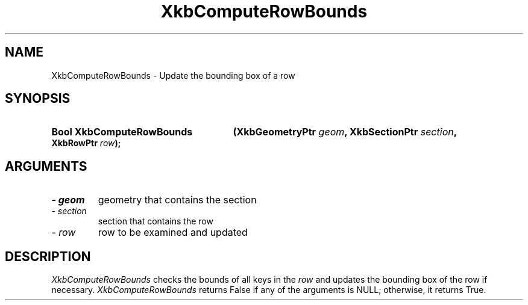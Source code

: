 .\" Copyright 1999 Oracle and/or its affiliates. All rights reserved.
.\"
.\" Permission is hereby granted, free of charge, to any person obtaining a
.\" copy of this software and associated documentation files (the "Software"),
.\" to deal in the Software without restriction, including without limitation
.\" the rights to use, copy, modify, merge, publish, distribute, sublicense,
.\" and/or sell copies of the Software, and to permit persons to whom the
.\" Software is furnished to do so, subject to the following conditions:
.\"
.\" The above copyright notice and this permission notice (including the next
.\" paragraph) shall be included in all copies or substantial portions of the
.\" Software.
.\"
.\" THE SOFTWARE IS PROVIDED "AS IS", WITHOUT WARRANTY OF ANY KIND, EXPRESS OR
.\" IMPLIED, INCLUDING BUT NOT LIMITED TO THE WARRANTIES OF MERCHANTABILITY,
.\" FITNESS FOR A PARTICULAR PURPOSE AND NONINFRINGEMENT.  IN NO EVENT SHALL
.\" THE AUTHORS OR COPYRIGHT HOLDERS BE LIABLE FOR ANY CLAIM, DAMAGES OR OTHER
.\" LIABILITY, WHETHER IN AN ACTION OF CONTRACT, TORT OR OTHERWISE, ARISING
.\" FROM, OUT OF OR IN CONNECTION WITH THE SOFTWARE OR THE USE OR OTHER
.\" DEALINGS IN THE SOFTWARE.
.\"
.TH XkbComputeRowBounds 3 "libX11 1.6.4" "X Version 11" "XKB FUNCTIONS"
.SH NAME
XkbComputeRowBounds \-  Update the bounding box of a row
.SH SYNOPSIS
.HP
.B Bool XkbComputeRowBounds
.BI "(\^XkbGeometryPtr " "geom" "\^,"
.BI "XkbSectionPtr " "section" "\^,"
.BI "XkbRowPtr " "row" "\^);"
.if n .ti +5n
.if t .ti +.5i
.SH ARGUMENTS
.TP
.I \- geom
geometry that contains the section
.TP
.I \- section
section that contains the row
.TP
.I \- row
row to be examined and updated
.SH DESCRIPTION
.LP
.I XkbComputeRowBounds 
checks the bounds of all keys in the 
.I row 
and updates the bounding box of the row if necessary. 
.I XkbComputeRowBounds 
returns False if any of the arguments is NULL; otherwise, it returns True.
